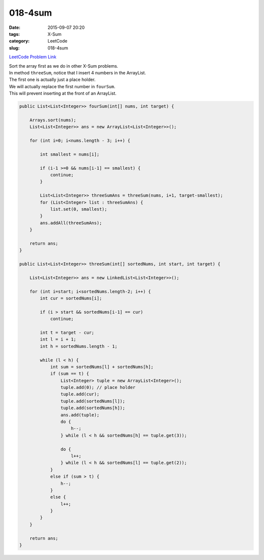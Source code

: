 018-4sum
########

:date: 2015-09-07 20:20
:tags: X-Sum
:category: LeetCode
:slug: 018-4sum

`LeetCode Problem Link <https://leetcode.com/problems/4sum/>`_

| Sort the array first as we do in other X-Sum problems.
| In method ``threeSum``, notice that I insert 4 numbers in the ArrayList.
| The first one is actually just a place holder.
| We will actually replace the first number in ``fourSum``.
| This will prevent inserting at the front of an ArrayList.

.. code-block:: java

    public List<List<Integer>> fourSum(int[] nums, int target) {

        Arrays.sort(nums);
        List<List<Integer>> ans = new ArrayList<List<Integer>>();

        for (int i=0; i<nums.length - 3; i++) {

            int smallest = nums[i];

            if (i-1 >=0 && nums[i-1] == smallest) {
                continue;
            }

            List<List<Integer>> threeSumAns = threeSum(nums, i+1, target-smallest);
            for (List<Integer> list : threeSumAns) {
                list.set(0, smallest);
            }
            ans.addAll(threeSumAns);
        }

        return ans;
    }

    public List<List<Integer>> threeSum(int[] sortedNums, int start, int target) {

        List<List<Integer>> ans = new LinkedList<List<Integer>>();

        for (int i=start; i<sortedNums.length-2; i++) {
            int cur = sortedNums[i];

            if (i > start && sortedNums[i-1] == cur)
                continue;

            int t = target - cur;
            int l = i + 1;
            int h = sortedNums.length - 1;

            while (l < h) {
                int sum = sortedNums[l] + sortedNums[h];
                if (sum == t) {
                    List<Integer> tuple = new ArrayList<Integer>();
                    tuple.add(0); // place holder
                    tuple.add(cur);
                    tuple.add(sortedNums[l]);
                    tuple.add(sortedNums[h]);
                    ans.add(tuple);
                    do {
                        h--;
                    } while (l < h && sortedNums[h] == tuple.get(3));

                    do {
                        l++;
                    } while (l < h && sortedNums[l] == tuple.get(2));
                }
                else if (sum > t) {
                    h--;
                }
                else {
                    l++;
                }
            }
        }

        return ans;
    }